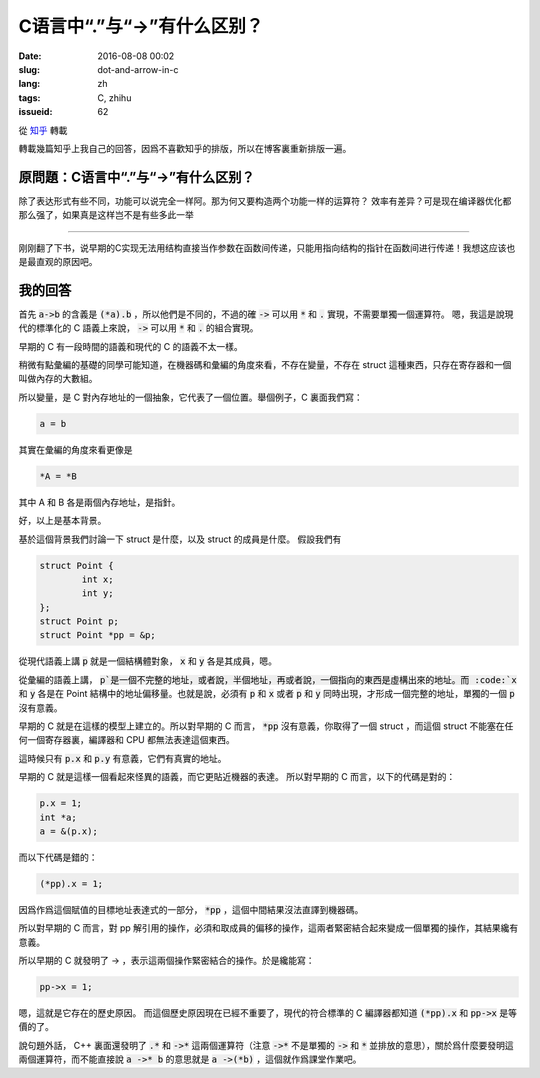 C语言中“.”与“->”有什么区别？
==================================

:date: 2016-08-08 00:02
:slug: dot-and-arrow-in-c
:lang: zh
:tags: C, zhihu
:issueid: 62


從 `知乎 <https://www.zhihu.com/question/49164544/answer/114584541>`_ 轉載

轉載幾篇知乎上我自己的回答，因爲不喜歡知乎的排版，所以在博客裏重新排版一遍。

原問題：C语言中“.”与“->”有什么区别？
----------------------------------------------------------

除了表达形式有些不同，功能可以说完全一样阿。那为何又要构造两个功能一样的运算符？ 效率有差异？可是现在编译器优化都那么强了，如果真是这样岂不是有些多此一举 


-----------------------------------------------


刚刚翻了下书，说早期的C实现无法用结构直接当作参数在函数间传递，只能用指向结构的指针在函数间进行传递！我想这应该也是最直观的原因吧。

我的回答
----------------------------------------------------------

首先 :code:`a->b` 的含義是 :code:`(*a).b` ，所以他們是不同的，不過的確 :code:`->` 可以用 :code:`*` 和 :code:`.` 實現，不需要單獨一個運算符。
嗯，我這是說現代的標準化的 C 語義上來說， :code:`->` 可以用 :code:`*` 和 :code:`.` 的組合實現。

早期的 C 有一段時間的語義和現代的 C 的語義不太一樣。

稍微有點彙編的基礎的同學可能知道，在機器碼和彙編的角度來看，不存在變量，不存在 struct 這種東西，只存在寄存器和一個叫做內存的大數組。

所以變量，是 C 對內存地址的一個抽象，它代表了一個位置。舉個例子，C 裏面我們寫：

.. code-block:: C

	a = b

其實在彙編的角度來看更像是

.. code-block:: C

	*A = *B

其中 A 和 B 各是兩個內存地址，是指針。

好，以上是基本背景。

基於這個背景我們討論一下 struct 是什麼，以及 struct 的成員是什麼。
假設我們有 

.. code-block:: C

	struct Point {
		int x;
		int y;
	};
	struct Point p;
	struct Point *pp = &p;

從現代語義上講 :code:`p` 就是一個結構體對象， :code:`x` 和 :code:`y` 各是其成員，嗯。

從彙編的語義上講， :code:`p`是一個不完整的地址，或者說，半個地址，再或者說，一個指向的東西是虛構出來的地址。而 :code:`x` 和 :code:`y` 各是在 Point 結構中的地址偏移量。也就是說，必須有 :code:`p` 和 :code:`x` 或者 :code:`p` 和 :code:`y` 同時出現，才形成一個完整的地址，單獨的一個 :code:`p` 沒有意義。

早期的 C 就是在這樣的模型上建立的。所以對早期的 C 而言， :code:`*pp` 沒有意義，你取得了一個 struct ，而這個 struct 不能塞在任何一個寄存器裏，編譯器和 CPU 都無法表達這個東西。

這時候只有 :code:`p.x` 和 :code:`p.y` 有意義，它們有真實的地址。

早期的 C 就是這樣一個看起來怪異的語義，而它更貼近機器的表達。
所以對早期的 C 而言，以下的代碼是對的：

.. code-block:: C

	p.x = 1;
	int *a;
	a = &(p.x);

而以下代碼是錯的：

.. code-block:: C

	(*pp).x = 1;

因爲作爲這個賦值的目標地址表達式的一部分， :code:`*pp` ，這個中間結果沒法直譯到機器碼。

所以對早期的 C 而言，對 pp 解引用的操作，必須和取成員的偏移的操作，這兩者緊密結合起來變成一個單獨的操作，其結果纔有意義。

所以早期的 C 就發明了 -> ，表示這兩個操作緊密結合的操作。於是纔能寫：

.. code-block:: C

	pp->x = 1;

嗯，這就是它存在的歷史原因。
而這個歷史原因現在已經不重要了，現代的符合標準的 C 編譯器都知道 :code:`(*pp).x` 和 :code:`pp->x` 是等價的了。

說句題外話， C++ 裏面還發明了 :code:`.*` 和 :code:`->*` 這兩個運算符（注意 :code:`->*` 不是單獨的 :code:`->` 和 :code:`*` 並排放的意思），關於爲什麼要發明這兩個運算符，而不能直接說 :code:`a ->* b` 的意思就是 :code:`a ->(*b)` ，這個就作爲課堂作業吧。